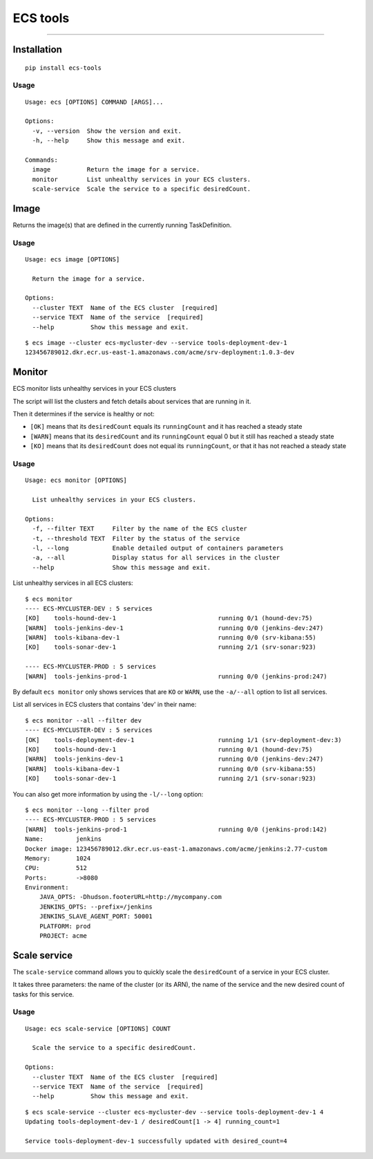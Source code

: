 ECS tools
=========

.. image:: https://img.shields.io/pypi/v/ecs-tools.svg
    :target: https://pypi.python.org/pypi/ecs-tools

.. image:: https://img.shields.io/pypi/l/ecs-tools.svg
    :target: https://pypi.python.org/pypi/ecs-tools

.. image:: https://img.shields.io/pypi/wheel/ecs-tools.svg
    :target: https://pypi.python.org/pypi/ecs-tools

.. image:: https://img.shields.io/pypi/pyversions/ecs-tools.svg
    :target: https://pypi.python.org/pypi/ecs-tools

-------------------------------------

Installation
------------

::

    pip install ecs-tools

Usage
~~~~~

::

    Usage: ecs [OPTIONS] COMMAND [ARGS]...

    Options:
      -v, --version  Show the version and exit.
      -h, --help     Show this message and exit.

    Commands:
      image          Return the image for a service.
      monitor        List unhealthy services in your ECS clusters.
      scale-service  Scale the service to a specific desiredCount.


Image
-----

Returns the image(s) that are defined in the currently running TaskDefinition.

Usage
~~~~~

::

    Usage: ecs image [OPTIONS]

      Return the image for a service.

    Options:
      --cluster TEXT  Name of the ECS cluster  [required]
      --service TEXT  Name of the service  [required]
      --help          Show this message and exit.

::

    $ ecs image --cluster ecs-mycluster-dev --service tools-deployment-dev-1
    123456789012.dkr.ecr.us-east-1.amazonaws.com/acme/srv-deployment:1.0.3-dev

Monitor
----------

ECS monitor lists unhealthy services in your ECS clusters

The script will list the clusters and fetch details about services that are
running in it.

Then it determines if the service is healthy or not:

* ``[OK]`` means that its ``desiredCount`` equals its ``runningCount`` and it has
  reached a steady state
* ``[WARN]`` means that its ``desiredCount`` and its ``runningCount`` equal 0 but it
  still has reached a steady state
* ``[KO]`` means that its ``desiredCount`` does not equal its ``runningCount``, or
  that it has not reached a steady state


Usage
~~~~~

::

    Usage: ecs monitor [OPTIONS]

      List unhealthy services in your ECS clusters.

    Options:
      -f, --filter TEXT     Filter by the name of the ECS cluster
      -t, --threshold TEXT  Filter by the status of the service
      -l, --long            Enable detailed output of containers parameters
      -a, --all             Display status for all services in the cluster
      --help                Show this message and exit.


List unhealthy services in all ECS clusters::

    $ ecs monitor
    ---- ECS-MYCLUSTER-DEV : 5 services
    [KO]    tools-hound-dev-1                            running 0/1 (hound-dev:75)
    [WARN]  tools-jenkins-dev-1                          running 0/0 (jenkins-dev:247)
    [WARN]  tools-kibana-dev-1                           running 0/0 (srv-kibana:55)
    [KO]    tools-sonar-dev-1                            running 2/1 (srv-sonar:923)

    ---- ECS-MYCLUSTER-PROD : 5 services
    [WARN]  tools-jenkins-prod-1                         running 0/0 (jenkins-prod:247)


By default ``ecs monitor`` only shows services that are ``KO`` or ``WARN``, use
the ``-a/--all`` option to list all services.

List all services in ECS clusters that contains 'dev' in their name::

    $ ecs monitor --all --filter dev
    ---- ECS-MYCLUSTER-DEV : 5 services
    [OK]    tools-deployment-dev-1                       running 1/1 (srv-deployment-dev:3)
    [KO]    tools-hound-dev-1                            running 0/1 (hound-dev:75)
    [WARN]  tools-jenkins-dev-1                          running 0/0 (jenkins-dev:247)
    [WARN]  tools-kibana-dev-1                           running 0/0 (srv-kibana:55)
    [KO]    tools-sonar-dev-1                            running 2/1 (srv-sonar:923)

You can also get more information by using the ``-l/--long`` option::

    $ ecs monitor --long --filter prod
    ---- ECS-MYCLUSTER-PROD : 5 services
    [WARN]  tools-jenkins-prod-1                         running 0/0 (jenkins-prod:142)
    Name:         jenkins
    Docker image: 123456789012.dkr.ecr.us-east-1.amazonaws.com/acme/jenkins:2.77-custom
    Memory:       1024
    CPU:          512
    Ports:        ->8080
    Environment:
        JAVA_OPTS: -Dhudson.footerURL=http://mycompany.com
        JENKINS_OPTS: --prefix=/jenkins
        JENKINS_SLAVE_AGENT_PORT: 50001
        PLATFORM: prod
        PROJECT: acme

Scale service
-------------

The ``scale-service`` command allows you to quickly scale the ``desiredCount`` of
a service in your ECS cluster.

It takes three parameters: the name of the cluster (or its ARN), the name of the
service and the new desired count of tasks for this service.

Usage
~~~~~

::

    Usage: ecs scale-service [OPTIONS] COUNT

      Scale the service to a specific desiredCount.

    Options:
      --cluster TEXT  Name of the ECS cluster  [required]
      --service TEXT  Name of the service  [required]
      --help          Show this message and exit.

::

    $ ecs scale-service --cluster ecs-mycluster-dev --service tools-deployment-dev-1 4
    Updating tools-deployment-dev-1 / desiredCount[1 -> 4] running_count=1

    Service tools-deployment-dev-1 successfully updated with desired_count=4
